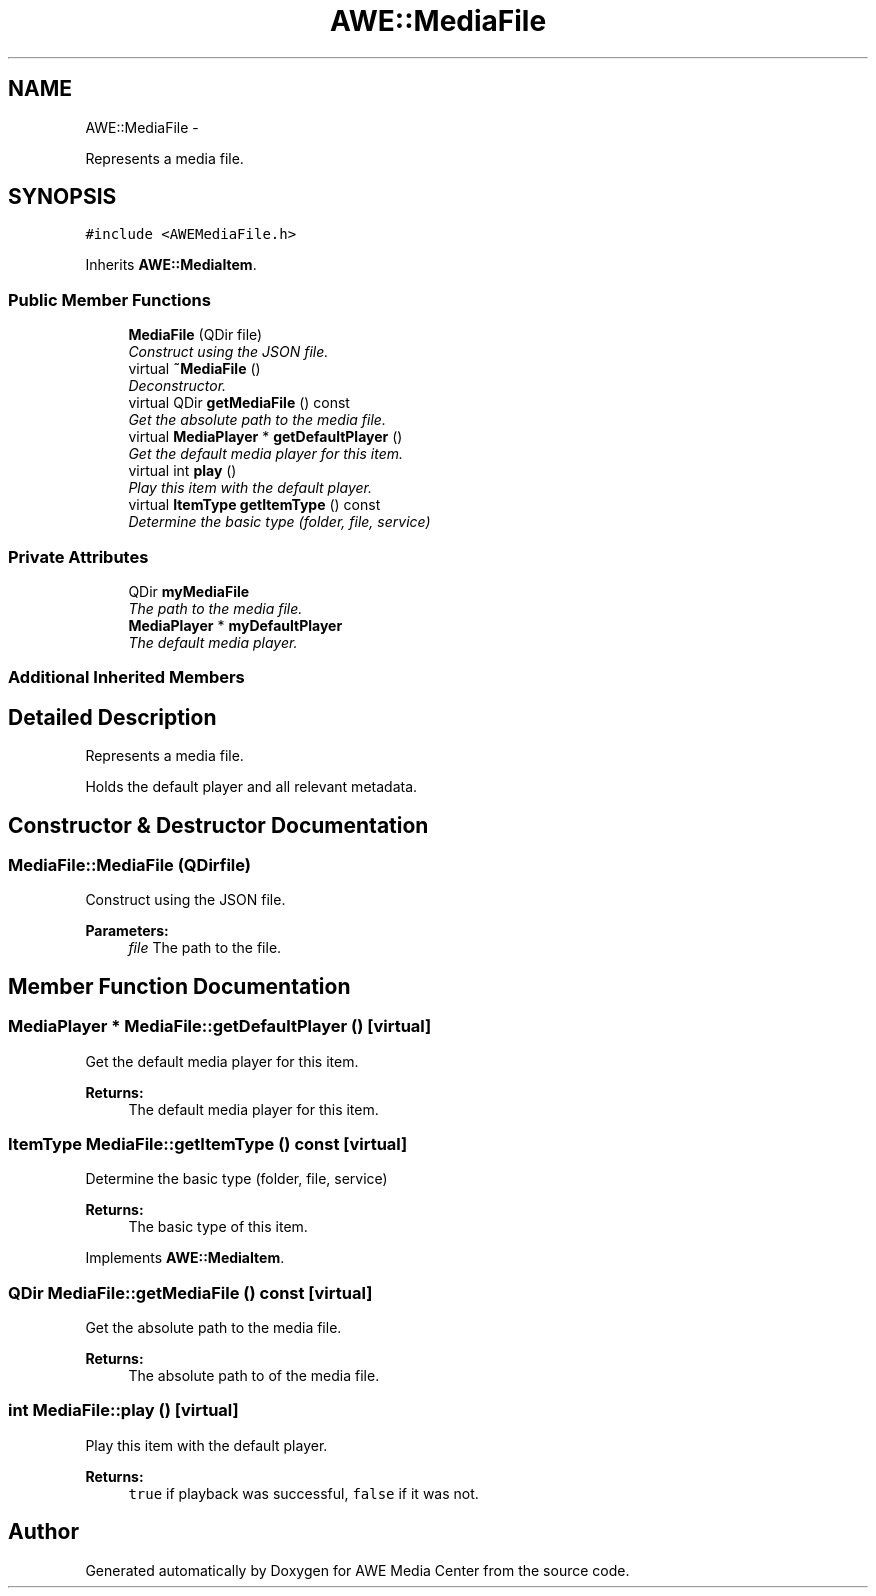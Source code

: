 .TH "AWE::MediaFile" 3 "Sat May 10 2014" "Version 0.1" "AWE Media Center" \" -*- nroff -*-
.ad l
.nh
.SH NAME
AWE::MediaFile \- 
.PP
Represents a media file\&.  

.SH SYNOPSIS
.br
.PP
.PP
\fC#include <AWEMediaFile\&.h>\fP
.PP
Inherits \fBAWE::MediaItem\fP\&.
.SS "Public Member Functions"

.in +1c
.ti -1c
.RI "\fBMediaFile\fP (QDir file)"
.br
.RI "\fIConstruct using the JSON file\&. \fP"
.ti -1c
.RI "virtual \fB~MediaFile\fP ()"
.br
.RI "\fIDeconstructor\&. \fP"
.ti -1c
.RI "virtual QDir \fBgetMediaFile\fP () const "
.br
.RI "\fIGet the absolute path to the media file\&. \fP"
.ti -1c
.RI "virtual \fBMediaPlayer\fP * \fBgetDefaultPlayer\fP ()"
.br
.RI "\fIGet the default media player for this item\&. \fP"
.ti -1c
.RI "virtual int \fBplay\fP ()"
.br
.RI "\fIPlay this item with the default player\&. \fP"
.ti -1c
.RI "virtual \fBItemType\fP \fBgetItemType\fP () const "
.br
.RI "\fIDetermine the basic type (folder, file, service) \fP"
.in -1c
.SS "Private Attributes"

.in +1c
.ti -1c
.RI "QDir \fBmyMediaFile\fP"
.br
.RI "\fIThe path to the media file\&. \fP"
.ti -1c
.RI "\fBMediaPlayer\fP * \fBmyDefaultPlayer\fP"
.br
.RI "\fIThe default media player\&. \fP"
.in -1c
.SS "Additional Inherited Members"
.SH "Detailed Description"
.PP 
Represents a media file\&. 

Holds the default player and all relevant metadata\&. 
.SH "Constructor & Destructor Documentation"
.PP 
.SS "MediaFile::MediaFile (QDirfile)"

.PP
Construct using the JSON file\&. 
.PP
\fBParameters:\fP
.RS 4
\fIfile\fP The path to the file\&. 
.RE
.PP

.SH "Member Function Documentation"
.PP 
.SS "\fBMediaPlayer\fP * MediaFile::getDefaultPlayer ()\fC [virtual]\fP"

.PP
Get the default media player for this item\&. 
.PP
\fBReturns:\fP
.RS 4
The default media player for this item\&. 
.RE
.PP

.SS "\fBItemType\fP MediaFile::getItemType () const\fC [virtual]\fP"

.PP
Determine the basic type (folder, file, service) 
.PP
\fBReturns:\fP
.RS 4
The basic type of this item\&. 
.RE
.PP

.PP
Implements \fBAWE::MediaItem\fP\&.
.SS "QDir MediaFile::getMediaFile () const\fC [virtual]\fP"

.PP
Get the absolute path to the media file\&. 
.PP
\fBReturns:\fP
.RS 4
The absolute path to of the media file\&. 
.RE
.PP

.SS "int MediaFile::play ()\fC [virtual]\fP"

.PP
Play this item with the default player\&. 
.PP
\fBReturns:\fP
.RS 4
\fCtrue\fP if playback was successful, \fCfalse\fP if it was not\&. 
.RE
.PP


.SH "Author"
.PP 
Generated automatically by Doxygen for AWE Media Center from the source code\&.
